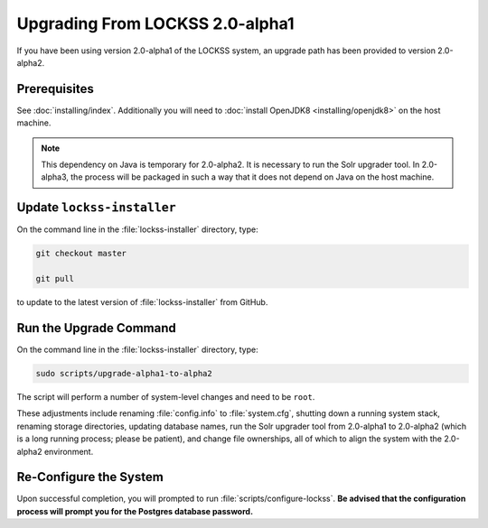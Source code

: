 ================================
Upgrading From LOCKSS 2.0-alpha1
================================

If you have been using version 2.0-alpha1 of the LOCKSS system, an upgrade path has been provided to version 2.0-alpha2.

-------------
Prerequisites
-------------

See :doc:`installing/index`. Additionally you will need to :doc:`install OpenJDK8 <installing/openjdk8>` on the host machine.

.. note::

   This dependency on Java is temporary for 2.0-alpha2. It is necessary to run the Solr upgrader tool. In 2.0-alpha3, the process will be packaged in such a way that it does not depend on Java on the host machine.

---------------------------
Update ``lockss-installer``
---------------------------

On the command line in the :file:`lockss-installer` directory, type:

.. code-block:: shell

   git checkout master

   git pull

to update to the latest version of :file:`lockss-installer` from GitHub.

-----------------------
Run the Upgrade Command
-----------------------

On the command line in the :file:`lockss-installer` directory, type:

.. code-block:: shell

   sudo scripts/upgrade-alpha1-to-alpha2

The script will perform a number of system-level changes and need to be ``root``.

These adjustments include renaming :file:`config.info` to :file:`system.cfg`, shutting down a running system stack, renaming storage directories, updating database names, run the Solr upgrader tool from 2.0-alpha1 to 2.0-alpha2 (which is a long running process; please be patient), and change file ownerships, all of which to align the system with the 2.0-alpha2 environment.

-----------------------
Re-Configure the System
-----------------------

Upon successful completion, you will prompted to run :file:`scripts/configure-lockss`. **Be advised that the configuration process will prompt you for the Postgres database password.**
